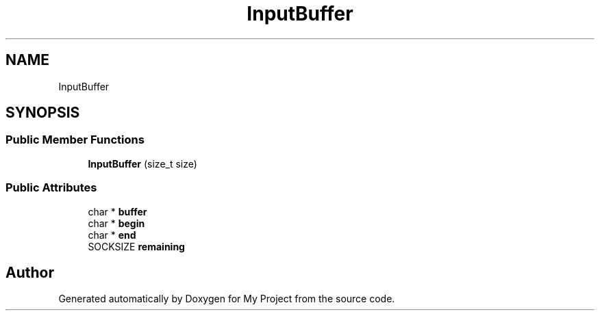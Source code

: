 .TH "InputBuffer" 3 "My Project" \" -*- nroff -*-
.ad l
.nh
.SH NAME
InputBuffer
.SH SYNOPSIS
.br
.PP
.SS "Public Member Functions"

.in +1c
.ti -1c
.RI "\fBInputBuffer\fP (size_t size)"
.br
.in -1c
.SS "Public Attributes"

.in +1c
.ti -1c
.RI "char * \fBbuffer\fP"
.br
.ti -1c
.RI "char * \fBbegin\fP"
.br
.ti -1c
.RI "char * \fBend\fP"
.br
.ti -1c
.RI "SOCKSIZE \fBremaining\fP"
.br
.in -1c

.SH "Author"
.PP 
Generated automatically by Doxygen for My Project from the source code\&.

